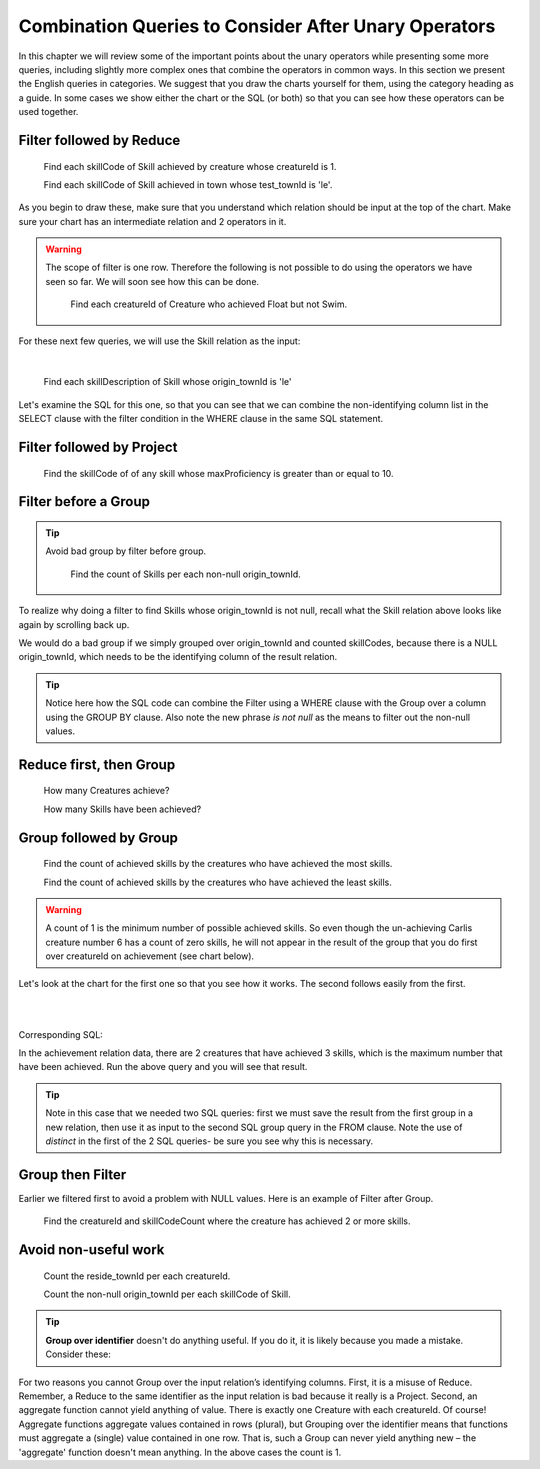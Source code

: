 Combination Queries to Consider After Unary Operators
------------------------------------------------------

In this chapter we will review some of the important points about the unary operators while presenting some more queries, including slightly more complex ones that combine the operators in common ways. In this section we present the English queries in categories. We suggest that you draw the charts yourself for them, using the category heading as a guide. In some cases we show either the chart or the SQL (or both) so that you can see how these operators can be used together.


Filter followed by Reduce
~~~~~~~~~~~~~~~~~~~~~~~~~~



  Find each skillCode of Skill achieved by creature whose creatureId is 1.

  Find each skillCode of Skill achieved in town whose test_townId is 'le'.

As you begin to draw these, make sure that you understand which relation should be input at the top of the chart. Make sure your chart has an intermediate relation and 2 operators in it.


.. warning::
  The scope of filter is one row. Therefore the following is not possible to do using the operators we have seen so far. We will soon see how this can be done.


    Find each creatureId of Creature who achieved Float but not Swim.

For these next few queries, we will use the Skill relation as the input:

.. csv-table:: **Skill**
   :file: ../creatureData/skill.csv
   :widths: 10, 30, 20, 20, 20
   :header-rows: 1

|

    Find each skillDescription of Skill whose origin_townId is 'le'

Let's examine the SQL for this one, so that you can see that we can combine the non-identifying column list in the SELECT clause with the filter condition in the WHERE clause in the same SQL statement.

.. tabbed:: combo1

    .. tab:: SQL query

        .. activecode:: london_skill
           :language: sql
           :include: skill_combo_create

           SELECT distinct skillDescription
           FROM Skill
           WHERE origin_townId = 'le'



Filter followed by Project
~~~~~~~~~~~~~~~~~~~~~~~~~~

  Find the skillCode of of any skill whose maxProficiency is greater than or equal to 10.


Filter before a Group
~~~~~~~~~~~~~~~~~~~~~

.. tip::
  Avoid bad group by filter before group.

    Find the count of Skills per each non-null origin_townId.

To realize why doing a filter to find Skills whose origin_townId is not null, recall what the Skill relation above looks like again by scrolling back up.


We would do a bad group if we simply grouped over origin_townId and counted skillCodes, because there is a NULL origin_townId, which needs to be the identifying column of the result relation.


.. tabbed:: combo2

    .. tab:: SQL query

        .. activecode:: skill_count_per_town
           :language: sql
           :include: skill_filter_group_create

           SELECT origin_townId,
                  count(skillCode) AS SkillCount
           FROM Skill
           WHERE origin_townId is not null
           GROUP BY origin_townId;

    .. tab:: SQL data

       .. activecode:: skill_combo_create
          :language: sql

          CREATE TABLE skill (
          skillCode          VARCHAR(3)      NOT NUll PRIMARY KEY,
          skillDescription   VARCHAR(40),
          maxProficiency     INTEGER,     -- max score that can be achieved for this skill
          minProficiency     INTEGER,     -- min score that can be achieved for this skill
          origin_townId      VARCHAR(3)     REFERENCES town(townId)     -- foreign key
          );

          INSERT INTO skill VALUES ('A', 'float', 10, -1,'b');
          INSERT INTO skill VALUES ('E', 'swim', 5, 0,'b');
          INSERT INTO skill VALUES ('O', 'sink', 10, -1,'b');
          INSERT INTO skill VALUES ('U', 'walk on water', 5, 1,'d');
          INSERT INTO skill VALUES ('Z', 'gargle', 5, 1,'a');
          INSERT INTO skill VALUES ('B2', '2-crew bobsledding', 25, 0,'d');
          INSERT INTO skill VALUES ('TR4', '4x100 meter track relay', 100, 0,'be');
          INSERT INTO skill VALUES ('C2', '2-person canoeing', 12, 1,'t');
          INSERT INTO skill VALUES ('THR', 'three-legged race', 10, 0,'g');
          INSERT INTO skill VALUES ('D3', 'Australasia debating', 10, 1,NULL);
          INSERT INTO skill VALUES ('PK', 'soccer penalty kick', 10, 1, 'le');

.. tip:: Notice here how the SQL code can combine the Filter using a WHERE clause with the Group over a column using the GROUP BY clause. Also note the new phrase *is not null* as the means to filter out the non-null values.

Reduce first, then Group
~~~~~~~~~~~~~~~~~~~~~~~~~

  How many Creatures achieve?

  How many Skills have been achieved?


Group followed by Group
~~~~~~~~~~~~~~~~~~~~~~~

  Find the count of achieved skills by the creatures who have achieved the most skills.

  Find the count of achieved skills by the creatures who have achieved the least skills.

.. warning:: A count of 1 is the minimum number of possible achieved  skills. So even though the un-achieving Carlis creature number 6 has a count of zero skills, he will not appear in the result of the group that you do first over creatureId on achievement (see chart below).

Let's look at the chart for the first one so that you see how it works. The second follows easily from the first.

|

.. image:: ../img/UnaryExamples/GroupThenGroup.png

|

Corresponding SQL:

.. tabbed:: combo3

    .. tab:: SQL query

        .. activecode:: creature_count_most_skills
           :language: sql
           :include: achievement_create_combo

           DROP TABLE IF EXISTS creatureAchievedSkillCount;

           CREATE TABLE creatureAchievedSkillCount AS
           SELECT creatureId,
                  count(distinct skillCode) AS achievedSkillCount
           FROM achievement
           GROUP BY creatureId;

           SELECT max(achievedSkillCount)
           FROM creatureAchievedSkillCount;

    .. tab:: SQL data

       .. activecode:: achievement_create_combo
          :language: sql

          DROP TABLE IF EXISTS achievement;
          CREATE TABLE achievement (
          achId              INTEGER NOT NUll PRIMARY KEY AUTOINCREMENT,
          creatureId         INTEGER,
          skillCode          VARCHAR(3),
          proficiency        INTEGER,
          achDate            TEXT,
          test_townId VARCHAR(3) REFERENCES town(townId),     -- foreign key
          FOREIGN KEY (creatureId) REFERENCES creature (creatureId),
          FOREIGN KEY (skillCode) REFERENCES skill (skillCode)
          );

          -- Bannon floats in Anoka (where he aspired)
          INSERT INTO achievement (creatureId, skillCode, proficiency,
                                   achDate, test_townId)
                          VALUES (1, 'A', 3, datetime('now'), 'a');

          -- Bannon swims in Duluth (he aspired in Bemidji)
          INSERT INTO achievement (creatureId, skillCode, proficiency,
                                   achDate, test_townId)
                          VALUES (1, 'E', 3, datetime('2017-09-15 15:35'), 'd');
          -- Bannon floats in Anoka (where he aspired)
          INSERT INTO achievement (creatureId, skillCode, proficiency,
                                   achDate, test_townId)
                          VALUES (1, 'A', 3, datetime('2018-07-14 14:00'), 'a');

          -- Bannon swims in Duluth (he aspired in Bemidji)
          INSERT INTO achievement (creatureId, skillCode, proficiency,
                                   achDate, test_townId)
                          VALUES (1, 'E', 3, datetime('now'), 'd');

          -- Bannon doesn't gargle
          -- Mieska gargles in Tokyo (had no aspiration to)
          INSERT INTO achievement (creatureId, skillCode, proficiency,
                                   achDate, test_townId)
                          VALUES (5, 'Z', 6, datetime('2016-04-12 15:42:30'), 't');

          -- Neff #3 gargles in Blue Earth (but not to his aspired proficiency)
          INSERT INTO achievement (creatureId, skillCode, proficiency,
                                   achDate, test_townId)
                          VALUES (3, 'Z', 4, datetime('2018-07-15'), 'be');
          -- Neff #3 gargles in Blue Earth (but not to his aspired proficiency)
          -- on same day at same proficiency, signifying need for arbitrary id
          INSERT INTO achievement (creatureId, skillCode, proficiency,
                                   achDate, test_townId)
                          VALUES (3, 'Z', 4, datetime('2018-07-15'), 'be');

          -- Beckham achieves PK in London
          INSERT INTO achievement (creatureId, skillCode, proficiency,
                                   achDate, test_townId)
                          VALUES (11, 'PK', 10, datetime('1998-08-15'), 'le');
          -- Kane achieves PK in London
          INSERT INTO achievement (creatureId, skillCode, proficiency,
                                   achDate, test_townId)
                          VALUES (12, 'PK', 10, datetime('2016-05-24'), 'le');
          -- Rapinoe achieves PK in London
          INSERT INTO achievement (creatureId, skillCode, proficiency,
                                   achDate, test_townId)
                          VALUES (13, 'PK', 10, datetime('2012-08-06'), 'le');
          -- Godizilla achieves PK in Tokyo poorly with no date
          -- had not aspiration to do so- did it on a dare ;)
          INSERT INTO achievement (creatureId, skillCode, proficiency,
                                   achDate, test_townId)
                          VALUES (8, 'PK', 1, NULL, 't');


          -- -------------------- -------------------- -------------------
          -- Thor achieves three-legged race in Metroville (with Elastigirl)
          INSERT INTO achievement (creatureId, skillCode, proficiency,
                                   achDate, test_townId)
                          VALUES (9, 'THR', 10, datetime('2018-08-12 14:30'), 'mv');
          -- Elastigirl achieves three-legged race in Metroville (with Thor)
          INSERT INTO achievement (creatureId, skillCode, proficiency,
                                   achDate, test_townId)
                          VALUES (10, 'THR', 10, datetime('2018-08-12 14:30'), 'mv');

          -- Kermit 'pilots' 2-person bobsledding  (pilot goes into contribution)
          --       with Thor as brakeman (brakeman goes into contribution) in Duluth,
          --    achieve at 76% of maxProficiency
          INSERT INTO achievement (creatureId, skillCode, proficiency,
                                   achDate, test_townId)
                          VALUES (7, 'B2', 19, datetime('2017-01-10 16:30'), 'd');
          INSERT INTO achievement (creatureId, skillCode, proficiency,
                                   achDate, test_townId)
                          VALUES (9, 'B2', 19, datetime('2017-01-10 16:30'), 'd');

          -- 4 people form track realy team in London:
          --   Neff #4, Mieska, Myers, Bannon
          --    achieve at 85% of maxProficiency
          INSERT INTO achievement (creatureId, skillCode, proficiency,
                                   achDate, test_townId)
                          VALUES (4, 'TR4', 85, datetime('2012-07-30'), 'le');
          INSERT INTO achievement (creatureId, skillCode, proficiency,
                                   achDate, test_townId)
                          VALUES (5, 'TR4', 85, datetime('2012-07-30'), 'le');
          INSERT INTO achievement (creatureId, skillCode, proficiency,
                                   achDate, test_townId)
                          VALUES (2, 'TR4', 85, datetime('2012-07-30'), 'le');
          INSERT INTO achievement (creatureId, skillCode, proficiency,
                                   achDate, test_townId)
                          VALUES (1, 'TR4', 85, datetime('2012-07-30'), 'le');

          -- Thor, Rapinoe, and Kermit form debate team in Seattle, WA and
          -- achieve at 80% of maxProficiency
          INSERT INTO achievement (creatureId, skillCode, proficiency,
                                   achDate, test_townId)
                          VALUES (9, 'D3', 8, datetime('now', 'localtime'), 'sw');
          INSERT INTO achievement (creatureId, skillCode, proficiency,
                                   achDate, test_townId)
                          VALUES (13, 'D3', 8, datetime('now', 'localtime'), 'sw');
          INSERT INTO achievement (creatureId, skillCode, proficiency,
                                   achDate, test_townId)
                          VALUES (7, 'D3', 8, datetime('now', 'localtime'), 'sw');

In the achievement relation data, there are 2 creatures that have achieved 3 skills, which is the maximum number that have been achieved. Run the above query and you will see that result.

.. tip:: Note in this case that we needed two SQL queries: first we must save the result from the first group in a new relation, then use it as input to the second SQL group query in the FROM clause. Note the use of *distinct* in the first of the 2 SQL queries- be sure you see why this is necessary.

Group then Filter
~~~~~~~~~~~~~~~~~

Earlier we filtered first to avoid a problem with NULL values. Here is an example of Filter after Group.

  Find the creatureId and skillCodeCount where the creature has achieved 2 or more skills.

.. tabbed:: combo4

    .. tab:: SQL query

        .. activecode:: creature_count_skills_ge_2
           :language: sql
           :include: achievement_create_combo

           DROP TABLE IF EXISTS creatureAchievedSkillCount;

           CREATE TABLE creatureAchievedSkillCount AS
           SELECT creatureId,
                  count(distinct skillCode) AS achievedSkillCount
           FROM achievement
           GROUP BY creatureId;

           SELECT *
           FROM creatureAchievedSkillCount
           WHERE achievedSkillCount >= 2;

Avoid non-useful work
~~~~~~~~~~~~~~~~~~~~~~

  Count the reside_townId per each creatureId.

  Count the non-null origin_townId per each skillCode of Skill.

.. tip:: **Group over identifier** doesn't do anything useful. If you do it, it is likely because you made a mistake. Consider these:


For two reasons you cannot Group over the input relation’s identifying columns. First, it is a misuse of Reduce. Remember, a Reduce to the same identifier as the input relation is bad because it really is a Project. Second, an aggregate function cannot yield anything of value. There is exactly one Creature with each creatureId. Of course! Aggregate functions aggregate values contained in rows (plural), but Grouping over the identifier means that functions must aggregate a (single) value contained in one row. That is, such a Group can never yield anything new – the 'aggregate' function doesn't mean anything. In the above cases the count is 1.

